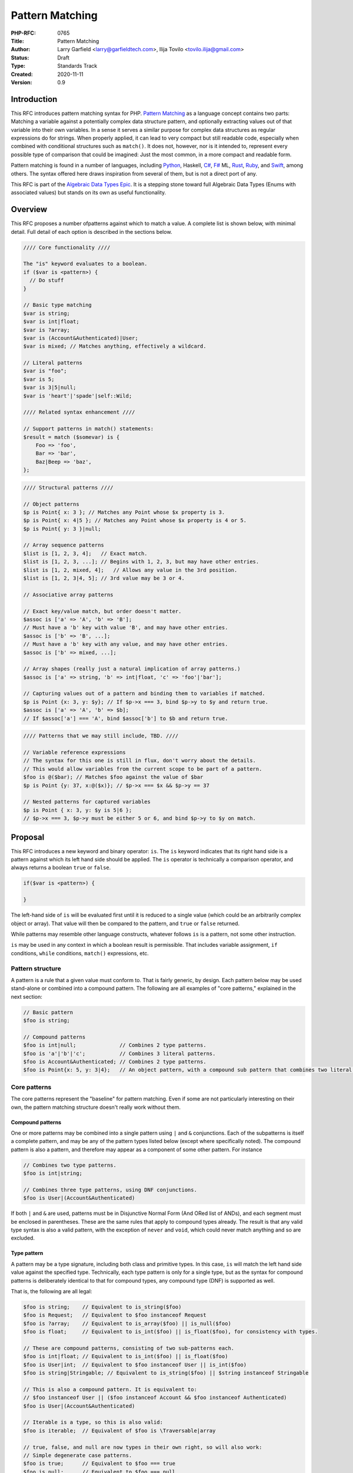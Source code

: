 Pattern Matching
================

:PHP-RFC: 0765
:Title: Pattern Matching
:Author: Larry Garfield <larry@garfieldtech.com>, Ilija Tovilo <tovilo.ilija@gmail.com>
:Status: Draft
:Type: Standards Track
:Created: 2020-11-11
:Version: 0.9

Introduction
------------

This RFC introduces pattern matching syntax for PHP. `Pattern
Matching <https://en.wikipedia.org/wiki/Pattern_matching>`__ as a
language concept contains two parts: Matching a variable against a
potentially complex data structure pattern, and optionally extracting
values out of that variable into their own variables. In a sense it
serves a similar purpose for complex data structures as regular
expressions do for strings. When properly applied, it can lead to very
compact but still readable code, especially when combined with
conditional structures such as ``match()``. It does not, however, nor is
it intended to, represent every possible type of comparison that could
be imagined: Just the most common, in a more compact and readable form.

Pattern matching is found in a number of languages, including
`Python <https://peps.python.org/pep-0636/>`__, Haskell,
`C# <https://learn.microsoft.com/en-us/dotnet/csharp/fundamentals/functional/pattern-matching>`__,
`F# <https://learn.microsoft.com/en-us/dotnet/fsharp/language-reference/pattern-matching>`__
ML,
`Rust <https://doc.rust-lang.org/book/ch18-03-pattern-syntax.html>`__,
`Ruby <https://docs.ruby-lang.org/en/master/syntax/pattern_matching_rdoc.html>`__,
and
`Swift <https://docs.swift.org/swift-book/documentation/the-swift-programming-language/patterns/>`__,
among others. The syntax offered here draws inspiration from several of
them, but is not a direct port of any.

This RFC is part of the `Algebraic Data Types Epic </rfc/adts>`__. It is
a stepping stone toward full Algebraic Data Types (Enums with associated
values) but stands on its own as useful functionality.

Overview
--------

This RFC proposes a number ofpatterns against which to match a value. A
complete list is shown below, with minimal detail. Full detail of each
option is described in the sections below.

.. code:: php

   //// Core functionality ////

   The "is" keyword evaluates to a boolean.
   if ($var is <pattern>) {
     // Do stuff
   }

   // Basic type matching
   $var is string;
   $var is int|float;
   $var is ?array;
   $var is (Account&Authenticated)|User;
   $var is mixed; // Matches anything, effectively a wildcard.

   // Literal patterns
   $var is "foo";
   $var is 5;
   $var is 3|5|null;
   $var is 'heart'|'spade'|self::Wild;

   //// Related syntax enhancement ////

   // Support patterns in match() statements:
   $result = match ($somevar) is {
       Foo => 'foo',
       Bar => 'bar',
       Baz|Beep => 'baz',
   };

.. code:: php

   //// Structural patterns ////

   // Object patterns
   $p is Point{ x: 3 }; // Matches any Point whose $x property is 3.
   $p is Point{ x: 4|5 }; // Matches any Point whose $x property is 4 or 5.
   $p is Point{ y: 3 }|null;

   // Array sequence patterns
   $list is [1, 2, 3, 4];   // Exact match.
   $list is [1, 2, 3, ...]; // Begins with 1, 2, 3, but may have other entries.
   $list is [1, 2, mixed, 4];   // Allows any value in the 3rd position.
   $list is [1, 2, 3|4, 5]; // 3rd value may be 3 or 4.

   // Associative array patterns

   // Exact key/value match, but order doesn't matter.
   $assoc is ['a' => 'A', 'b' => 'B']; 
   // Must have a 'b' key with value 'B', and may have other entries.
   $assoc is ['b' => 'B', ...];
   // Must have a 'b' key with any value, and may have other entries.
   $assoc is ['b' => mixed, ...];

   // Array shapes (really just a natural implication of array patterns.)
   $assoc is ['a' => string, 'b' => int|float, 'c' => 'foo'|'bar'];

   // Capturing values out of a pattern and binding them to variables if matched.
   $p is Point {x: 3, y: $y}; // If $p->x === 3, bind $p->y to $y and return true.
   $assoc is ['a' => 'A', 'b' => $b];
   // If $assoc['a'] === 'A', bind $assoc['b'] to $b and return true.

.. code:: php

   //// Patterns that we may still include, TBD. ////

   // Variable reference expressions
   // The syntax for this one is still in flux, don't worry about the details.
   // This would allow variables from the current scope to be part of a pattern.
   $foo is @($bar); // Matches $foo against the value of $bar
   $p is Point {y: 37, x:@($x)}; // $p->x === $x && $p->y == 37

   // Nested patterns for captured variables
   $p is Point { x: 3, y: $y is 5|6 }; 
   // $p->x === 3, $p->y must be either 5 or 6, and bind $p->y to $y on match.

Proposal
--------

This RFC introduces a new keyword and binary operator: ``is``. The
``is`` keyword indicates that its right hand side is a pattern against
which its left hand side should be applied. The ``is`` operator is
technically a comparison operator, and always returns a boolean ``true``
or ``false``.

.. code:: php

   if($var is <pattern>) {

   }

The left-hand side of ``is`` will be evaluated first until it is reduced
to a single value (which could be an arbitrarily complex object or
array). That value will then be compared to the pattern, and ``true`` or
``false`` returned.

While patterns may resemble other language constructs, whatever follows
``is`` is a pattern, not some other instruction.

``is`` may be used in any context in which a boolean result is
permissible. That includes variable assignment, ``if`` conditions,
``while`` conditions, ``match()`` expressions, etc.

Pattern structure
~~~~~~~~~~~~~~~~~

A pattern is a rule that a given value must conform to. That is fairly
generic, by design. Each pattern below may be used stand-alone or
combined into a compound pattern. The following are all examples of
"core patterns," explained in the next section:

.. code:: php

   // Basic pattern
   $foo is string;

   // Compound patterns
   $foo is int|null;              // Combines 2 type patterns.
   $foo is 'a'|'b'|'c';           // Combines 3 literal patterns.
   $foo is Account&Authenticated; // Combines 2 type patterns.
   $foo is Point{x: 5, y: 3|4};   // An object pattern, with a compound sub pattern that combines two literal patterns.

Core patterns
~~~~~~~~~~~~~

The core patterns represent the "baseline" for pattern matching. Even if
some are not particularly interesting on their own, the pattern matching
structure doesn't really work without them.

Compound patterns
^^^^^^^^^^^^^^^^^

One or more patterns may be combined into a single pattern using ``|``
and ``&`` conjunctions. Each of the subpatterns is itself a complete
pattern, and may be any of the pattern types listed below (except where
specifically noted). The compound pattern is also a pattern, and
therefore may appear as a component of some other pattern. For instance

.. code:: php

   // Combines two type patterns.
   $foo is int|string;

   // Combines three type patterns, using DNF conjunctions.
   $foo is User|(Account&Authenticated)

If both ``|`` and ``&`` are used, patterns must be in Disjunctive Normal
Form (And ORed list of ANDs), and each segment must be enclosed in
parentheses. These are the same rules that apply to compound types
already. The result is that any valid type syntax is also a valid
pattern, with the exception of ``never`` and ``void``, which could never
match anything and so are excluded.

Type pattern
^^^^^^^^^^^^

A pattern may be a type signature, including both class and primitive
types. In this case, ``is`` will match the left hand side value against
the specified type. Technically, each type pattern is only for a single
type, but as the syntax for compound patterns is deliberately identical
to that for compound types, any compound type (DNF) is supported as
well.

That is, the following are all legal:

.. code:: php

   $foo is string;    // Equivalent to is_string($foo)
   $foo is Request;   // Equivalent to $foo instanceof Request
   $foo is ?array;    // Equivalent to is_array($foo) || is_null($foo)
   $foo is float;     // Equivalent to is_int($foo) || is_float($foo), for consistency with types.

   // These are compound patterns, consisting of two sub-patterns each.
   $foo is int|float; // Equivalent to is_int($foo) || is_float($foo)
   $foo is User|int;  // Equivalent to $foo instanceof User || is_int($foo)
   $foo is string|Stringable; // Equivalent to is_string($foo) || $string instanceof Stringable

   // This is also a compound pattern. It is equivalent to:
   // $foo instanceof User || ($foo instanceof Account && $foo instanceof Authenticated)
   $foo is User|(Account&Authenticated)

   // Iterable is a type, so this is also valid:
   $foo is iterable;  // Equivalent of $foo is \Traversable|array

   // true, false, and null are now types in their own right, so will also work:
   // Simple degenerate case patterns.
   $foo is true;      // Equivalent to $foo === true
   $foo is null;      // Equivalent to $foo === null

   // More practical compound examples
   $foo is array|null; // Equivalent to is_array($foo) || $foo === null
   $foo is "Aardvark"|"Bear"|null // Equivalent to $foo === "Aardvark" || $foo === "Bear" || $foo === null

Type patterns are always evaluated in strict mode, so as to be
consistent with ``is_int()`` and its siblings.

In a sense, ``$foo is pattern`` is equivalent to "would $foo pass a type
check if passed to a parameter with this type specification in strict
mode." Should more complex type checks become allowed (such as type
aliases, etc.) they will become valid in a pattern as well. Note that,
as shown in the 4th example above, an integer will pass a pattern match
for type ``float``. That is consistent with how strict type declarations
work today.

Any type may be used, with the exception of ``never`` and ``void``,
which can only be used in a return type and would never match anything
anyway.

Of particular note, the ``mixed`` type pattern would match any value, so
becomes a de facto "wildcard" to use in complex patterns. (See some
further examples below.)

Literal pattern
^^^^^^^^^^^^^^^

Any scalar literal may be a pattern. When used on its own it is not
particularly useful (it's equivalent to ``===``), but can be used in a
compound pattern to more complex effect. It is also valuable when used
with ``match()`` (see below).

.. code:: php

   // Simple degenerate case patterns.
   $foo is 5;         // Equivalent to $foo === 5
   $foo is 'yay PHP'; // Equivalent to $foo === 'yay PHP'

   // More practical compound example
   $foo is "beep"|"boop"; // Equivalent to $foo === "beep" || $foo === "boop"

Valid literals include:

-  Any int
-  Any float
-  Any string literal that does no string interpolation, denoted with
   single quotes, double quotes, heredoc or nowdoc. (So ``"boop"`` is
   fine, but ``"boop your $nose"`` is not.)

Values that are dynamic at runtime (eg, an interpolated string with a
variable in it) are not literal patterns. However, see below on "limited
expression patterns."

Class constant pattern
^^^^^^^^^^^^^^^^^^^^^^

Class constants may also be used as a pattern:

.. code:: php

   $foo is 'spade'|'heart'|self::Wild;

Global constants may not be used directly, as they cannot be
differentiated from class names. However, they may be used in expression
patterns (see below).

Enumeration cases are implemented as class constants, so are supported
as well.

match() enhancement
^^^^^^^^^^^^^^^^^^^

Pattern matching is frequently used in conjunction with branching
structures, in particular with enumerations. To that end, this RFC also
enhances the ``match()`` structure. Specifically, if the ``is`` keyword
is used in ``match()`` then ``match()`` will perform a pattern match
rather than an identity comparison.

That is, this code:

.. code:: php

   $result = match ($somevar) is {
       Foo => 'foo',
       Bar => 'bar',
       Baz|Beep => 'baz',
   };

is equivalent to the following:

.. code:: php

   $result = match (true) {
       $somevar is Foo => 'foo',
       $somevar is Bar => 'bar',
       $somevar is Baz|Beep => 'baz',
   };

(See "Open Questions" below regarding the syntax for ``match()`` with
patterns.)

Structure patterns
~~~~~~~~~~~~~~~~~~

These are where pattern matching really shines. They are more
involved/complex, but have more "bang for the buck" than the basic
patterns above. Specifically, there are two kinds of structure patterns:
Object property and array patterns. Both can also leverage a third
concept, variable binding.

Object property pattern
^^^^^^^^^^^^^^^^^^^^^^^

A pattern may also define a class and matches against scope-accessible
properties of that object. The properties must be accessible in the
scope in which the pattern executes. That is, a pattern evaluated
outside the class may only match against public properties; a pattern
inside the class may match against public, private, or protected; a
pattern in a child class may match against protected properties of its
parent but not private; etc.

The "value" to match each property against is itself a pattern, so can
leverage any of the above pattern combinations.

Note that matching against a property's value implies reading that
property's value. Therefore, a property match behaves as though the
property were read into a temporary variable and then used. That means,
for example:

#. If a ``get`` hook is defined for that property, it will be called.
#. If the property is uninitialized, an error will be thrown.
#. If the property is undefined, an error will be thrown.
#. If the property is undefined but ``__isset()`` is defined and returns
   false, it will never match anything.
#. If the property is undefined but ``__isset()`` returns true or is not
   defined, then the return of invoking ``__get()`` will be used. It
   will then be matched against the pattern the same as if it were a
   defined property value.

.. code:: php

   class Point {
       public function __construct(
           public int $x, 
           public int $y, 
           public int $z,
       ) {}
   }

   $p = new Point(3, 4, 5);

   $p is Point {x: 3};
   // Equivalent to:
   $p instanceof Point && $p->x === 3;

   $p is Point {y: 37, x: 2,};
   // Equivalent to:
   $p instanceof Point && $p->y === 37 && $p->x === 2;

   // A multi-segment pattern that includes an object pattern.
   $p is Point {x: 2}|null
   // Equivalent to:
   $p instanceof Point && $p->x === 2 || $p === null;

   // The $x property is matched against an ORed pattern.
   $p is Point { x: 2|3 }
   // Equivalent to
   $p instanceof Point && ($p->x === 2 || $p->x === 3)

   // x must be 3, and y must be defined and initialized but we don't care what it is.
   $p is Point{ x: 3, y: mixed }

   // The following is NOT allowed.
   $p is (Product|Point){ x: 3 }

   // This is allowed, but will be interpreted like the second line.
   $p is Product|Point{ x: 3 };
   $p is (Product)|(Point{ x: 3 });

   // This is allowed, but has the same effect as the line after it
   $p is Point{}
   $p is Point

Properties may be listed in any order, but must be named. A trailing
comma is permitted.

Array structure pattern
^^^^^^^^^^^^^^^^^^^^^^^

Array patterns match elements of an array individually against a
collection of values. It has two variants, positional or associative.
That is, the pattern MUST be entirely positional, or must specify a key
for every position. (This is in contrast to array literals, which allow
keys to be omitted at random to get an integer assigned.) If an
associative pattern is used, the order of keys is explicitly irrelevant.

By default, array matching is exhaustive. That is, the arity of the
array and pattern must match. Alternatively, the pattern may include a
``...`` sequence as its last item to disable that arity checking,
rendering any unspecified array keys explicitly irrelevant.

The value for each array element is itself a pattern. While the most
common use case would normally be a literal match, it also supports a
type match, ORed pattern, etc. This means that array patterns can
function as "array shapes" if desired. This ability becomes more
powerful as more future-scope patterns (such as range or regex) are
adopted, as they would also be supported for each property.

The ``mixed`` pattern may be used to assert that a key is defined
without constraining what its value may be.

Sequential arrays:

.. code:: php

   // Given:
   $list = [1, 3, 5, 7];

   // Degenerate, not very useful case.
   if ($list is [1, 3, 5, 7]) {
     print "Yes";
   }
   // True.  Equivalent to:
   if (is_array($list) 
       && count($list) === 4 
       && array_key_exists(0, $list) && $list[0] === 1 
       && array_key_exists(1, $list) && $list[1] === 3 
       && array_key_exists(2, $list) && $list[2] === 5 
       && array_key_exists(3, $list) && $list[3] === 7
       ) {
       print "Yes";
   }


   if ($list is [1, 3]) {
     print "Yes";
   }
   // False.  Equivalent to:
   if (is_array($list) 
       && count($list) === 2
       && array_key_exists(0, $list) && $list[0] === 1 
       && array_key_exists(1, $list) && $list[1] === 3
       ) {
       print "Yes";
   }

   if ($list is [1, 3, ...]) {
     print "Yes";
   }
   // True.  Equivalent to:
   if (is_array($list) 
       && array_key_exists(0, $list) && $list[0] === 1 
       && array_key_exists(1, $list) && $list[1] === 3
       ) {
       print "Yes";
   }

   if ($list is [1, 3, mixed, 7]) {
     print "Yes";
   }
   // True.  Equivalent to:
   if (is_array($list) 
       && count($list) === 4
       && array_key_exists(0, $list) && $list[0] === 1 
       && array_key_exists(1, $list) && $list[1] === 3
       && array_key_exists(2, $list)
       && array_key_exists(3, $list) && $list[3] === 7
       ) {
       print "Yes";
   }


   if ($list is [1, 3, 5|6, ...]) {
     print "Yes";
   }
   // True.  Equivalent to:
   if (is_array($list) 
       && array_key_exists(0, $list) && $list[0] === 1 
       && array_key_exists(1, $list) && $list[1] === 3
       && array_key_exists(2, $list) && ($list[2] === 5 || $list[2] === 6)
       ) {
       print "Yes";
   }

   // A sequential "array shape".
   if ($list is [int, int, int, mixed]) {
     print "Yes";
   }
   // True.  Equivalent to:
   if (is_array($list) 
       && count($list) === 4
       && array_key_exists(0, $list) && is_int($list[0])
       && array_key_exists(1, $list) && is_int($list[1])
       && array_key_exists(2, $list) && is_int($list[2])
       ) {
       print "Yes";
   }

Associative arrays:

.. code:: php

   // Given:
   $assoc = ['a' => 'A', 'b' => 'B'];

   // Degenerate, not very useful case.
   if ($assoc is ['a' => 'A', 'b' => 'B']) {
     print "Yes";
   }
   // True.  Equivalent to:
   if (is_array($assoc) 
       && count($assoc) === 2 
       && array_key_exists('a', $assoc) && $assoc['a'] === 'A'
       && array_key_exists('b', $assoc) && $assoc['b'] === 'B'
       ) {
       print "Yes";
   }

   if ($assoc is ['b' => 'B']) {
     print "Yes";
   }
   // False.  Equivalent to:
   if (is_array($assoc) 
       && count($assoc) === 1 
       && array_key_exists('b', $assoc)  && $assoc['b'] === 'B'
       ) {
       print "Yes";
   }

   if ($assoc is ['b' => 'B', ...]) {
     print "Yes";
   }
   // True.  Equivalent to:
   if (is_array($assoc) && && array_key_exists('b', $assoc)  && $assoc['b'] === 'B') {
       print "Yes";
   }

   if ($assoc is ['b' => mixed, ...]) {
     print "Yes";
   }
   // True.  Equivalent to:
   if (is_array($assoc) && array_key_exists('b', $assoc) ) {
       print "Yes";
   }

   // An "array shape" pattern.
   if ($assoc is ['a' => 'A'|'a', 'b' => string]) {
     print "Yes";
   }
   // True.  Equivalent to:
   if (is_array($assoc)
       && array_key_exists('a', $assoc) && ($assoc['a'] === 'A' || $assoc['a'] === 'a')
       && array_key_exists('b', $assoc) && is_string($assoc['b'])
      ) {
       print "Yes";
   }

Of particular note, the pattern matching approach automatically handles
``array_key_exists()`` checking. That means a missing array element will
not trigger a warning, whereas with a traditional
``if ($foo['bar'] === 'baz')`` approach missing values must be accounted
for by the developer manually. An associative array pattern match is
also, as mentioned, explicitly unordered, whereas a ``===`` comparison
also considers order. That provides some benefit in even the degenerate
case of just checking a selection of keys against literal values, as
missing values are handled automatically.

.. code:: php

   $foo = ['a' => 1, 'b' => 2];

   // True
   $foo is ['b' => 2, 'a' => 1];

   // True, because == doesn't consider order.
   $foo == ['b' => 2, 'a' => 1];

   // False, because === does consider order.
   $foo === ['b' => 2, 'a' => 1];

   // False, but no error.
   $foo is ['a' => 1, 'c' = 3, ...];

   // Warning: $foo['c'] is not defined.
   if ($foo['a'] == 1, $foo['c'] == 3) { ... }

   // Warning: $foo['c'] is not defined.
   if ($foo['a'] === 1, $foo['c'] === 3) { ... }

Variable binding
^^^^^^^^^^^^^^^^

One of the prime uses of pattern matching is to extract a value from a
larger structure, such as an object (or Enumeration/ADT, in the future).
This RFC supports such variable binding by specifying the variable to
populate. If the input variable matches the rest of the pattern, then
the corresponding value will be extracted and assigned to a variable of
that name in the current scope. It will remain in scope as long as
normal variable rules say it should. Only local variables may be bound,
that is, you cannot bind to a property of an object or a
variable-variable.

The entire pattern either succeeds or fails. No variables will be bound
unless the entire pattern matches. (That also means if a variable exists
before the pattern is evaluated, its value will be unchanged if the
pattern does not match.)

In the currently planned patterns, it is only relevant for object and
array pattern matching.

Object binding examples:

.. code:: php

   class Point {
       public function __construct(
           public int $x, 
           public int $y, 
           public int $z,
       ) {}
   }

   $p = new Point(3, 4, 5);

   if ($p is Point {x: 3, y: $y} ) {
       print "x is 3 and y is $y.";
   }
   // Equivalent to:
   if ($p instanceof Point && $p->x === 3) {
       $y = $p->y;
       print "x is 3 and y is $y.";
   }

   if ($p is Point {z: $z, x: 3, y: $y} ) {
     print "x is 3 and y is $y and z is $z.";
   }
   // Equivalent to:
   if ($p instanceof Point && $p->x === 3) {
       $y = $p->y;
       $z = $p->z;
       print "x is 3 and y is $y and z is $z.";
   }

Array binding examples:

.. code:: php

   if ($list is [1, 3, $third, 7]) {
     print "Yes: $third";
   }
   // True.  Equivalent to:
   if (is_array($list) 
       && count($list) === 4
       && array_key_exists(0, $list) && $list[0] === 1 
       && array_key_exists(1, $list) && $list[1] === 3
       && array_key_exists(2, $list) 
       && array_key_exists(3, $list) && $list[3] === 7
       ) {
       $third = $list[2];
       print "Yes: $third";
   }

   if ($list is [1, 3, $third, ...]) {
     print "Yes: $third";
   }
   // True.  Equivalent to:
   if (is_array($list) 
       && array_key_exists(0, $list) && $list[0] === 1 
       && array_key_exists(1, $list) && $list[1] === 3
       && array_key_exists(2, $list) 
       ) {
       $third = $list[2];
       print "Yes: $third";
   }

   if ($assoc is ['a' => 'A', 'b' => $b]) {
     print "Yes: $b";
   }
   // True.  Equivalent to:
   if (is_array($assoc) 
       && count($assoc) === 2 
       && array_key_exists('a', $assoc) && $assoc['a'] === 'A'
       && array_key_exists('b', $assoc) 
       ) {
       $b = $assoc['b'];
       print "Yes: $b";
   }

A pattern that includes variable binding may not be ORed with another
pattern, as depending on the segment that matches the variable may or
may not end up defined, and there's no reliable way to determine that
other than ``isset()``. By extension, a mixed AND/OR pattern is also not
supported. An AND-only compound pattern is permitted, however, and
elements of the structure pattern (object properties or array keys) may
contain ORed and ANDed patterns.

.. code:: php

   // NOT allowed, as its behavior is ambiguous.
   $p is Point { $x } | Circle { $radius }

   // But this is allowed.
   $p is Point { x: 3|5, y: $y }
   // Equivalent to 
   if ($p instanceof Point && ($p->x === 3 || $p->x === 5)) {
       $y = $p->y;
       // ...
   }

   // This is also allowed:
   $p is Colorable&Point { x: 3|5, y: $y }

For object patterns (only), if the variable name to extract to is the
same as the name of the property, then the property name may be omitted.
That is, the following two examples are exactly equivalent:

.. code:: php

   if ($p is Point {z: $z, x: 3, y: $y} ) {
       print "x is 3 and y is $y and z is $z.";
   }

   // Shorthand
   if ($p is Point {$z, x: 3, $y} ) {
       print "x is 3 and y is $y and z is $z.";
   }

Variable binding is especially useful in ``match()`` statements, where
there is no simple logical equivalent that doesn't involve additional
functions.

.. code:: php

   $result = match ($p) is {
     // These will match only some Point objects, depending on their property values.
     Point{x: 3, y: 9, $z} => "x is 3, y is 9, z is $z",
     Point{$z, $x, y: 4} => "x is $x, y is 4, z is $z",
     Point{x: 5, $y} => "x is 5, y is $y, and z doesn't matter",
     // This will match any Point object.
     Point{$x, $y, $z} => "x is $x, y is $y, z is $z",
   };

Note that in this case, the variables ``$x``, ``$y``, and ``$z`` may or
may not be defined after the ``match()`` statement executes depending on
which pattern was matched.

Still in-development patterns
~~~~~~~~~~~~~~~~~~~~~~~~~~~~~

The following patterns are nominally optional, and we are still
exploring them and the proper syntax. They will be included if we can
figure out how to make them work nicely.

Limited expression pattern
^^^^^^^^^^^^^^^^^^^^^^^^^^

The use of variables directly in a pattern is not supported, as it would
conflict with variable binding. However, they may be included by
delineating them within ``@()``. This approach also works for global
constants. As with literals, they are useful mainly in compound patterns
and ``match()``. (NOTE: We hate the ``@()`` syntax, too. Alternative
suggestions very welcome. Please just consider the feature itself for
the moment.)

.. code:: php

   // Simple degenerate case patterns.
   $foo is @($bar); // Equivalent to $foo === $bar
   $foo is @(PHP_VERSION); // Equivalent to $foo === PHP_VERSION

   // More practical compound expressions
   $foo is @(Errors::$notFound)|@(Errors::$invalid); // Equivalent to $foo === Errors::$notFound || $foo === Errors::$invalid

   // An object pattern with expressions to reference variables.
   $p is Point {y: 37, x:@($x),};
   // Equivalent to:
   $p instanceof Point && $p->y === 37 && $p->x === $x;

   // An array pattern with expressions to reference variables.
   if ($assoc is ['a' => 'A', 'b' => @($b)]) {
     print "Yes";
   }
   // True.  Equivalent to:
   if (is_array($assoc) 
       && count($assoc) === 2 
       && array_key_exists('a', $assoc) && $assoc['a'] === 'A'
       && array_key_exists('b', $assoc) && $assoc['b'] === $b
       ) {
       print "Yes";
   }

It would be possible to expand this pattern to support arbitrary
expressions within the delimiters, including function calls. However,
that has been omitted at this time in the interest of simplicity. If a
good use case for it can be shown in the future, that can be added in a
backward compatible way, however.

Variable binding pattern matching
^^^^^^^^^^^^^^^^^^^^^^^^^^^^^^^^^

When binding to a variable, the ``is`` keyword may be nested. In that
case, the entire pattern must succeed or fail. Values will be bound if
and only if all binding patterns match as well.

For example:

.. code:: php

   if ($foo is Foo{a: @($someA), $b is Point(x: 5, y: @($someY)) }) {
     print "x is 5, y is $someY, z is $b->z";
   }
   // Equivalent to:
   if ($foo instanceof Foo
       && $foo->a === $someA
       && $foo->b instanceof Point
       && $foo->b->x === 5
       && $foo->b->y = $someY
       ) {
       $b = $foo->b;
       print "x is 5, y is $someY, z is $b->z";
   }

.. code:: php

   if ($params is ['user' => $user is AuthenticatedUser{role: 'admin'}, ...]) {
       print "Congrats, $user->name, you can do admin things!"
   }
   // Equivalent to:
   if (is_array($params)
       && array_key_exists($params, 'user')
       && $params['user'] instanceof AuthenticatedUser
       && $params['user']->role === 'admin'
       ) {
       $user = $params['user'];
       print "Congrats, $user->name, you can do admin things!"
   }

(Note: Some languages use a different syntax than above for this
behavior. We are still investigating the ideal syntax to use. Rust, for
instance, uses an ``@`` suffix on a pattern to indicate further
restrictions to apply.)

Backward Incompatible Changes
-----------------------------

A new keyword is added, ``is``. That will conflict with any user-defined
global constant named ``is``.

No other BC breaks are expected.

Proposed PHP Version(s)
-----------------------

PHP 8.5/9.0.

RFC Impact
----------

Open Issues
-----------

Include other patterns in the initial RFC?
~~~~~~~~~~~~~~~~~~~~~~~~~~~~~~~~~~~~~~~~~~

Do any other patterns need to be included in the initial RFC? Are there
any listed in Future Scope that are must-have for the initial release?

Expression pattern syntax
~~~~~~~~~~~~~~~~~~~~~~~~~

The @() syntax for expression patterns is still an open question. It
needs some kind of delimeter to differentiate it from class names and
binding variables, but the specific syntax we are flexible on.

match() "is" placement
~~~~~~~~~~~~~~~~~~~~~~

The authors are split as to how the syntax for pattern matching
``match()`` should work. There are two options:

.. code:: php

   $result = match ($somevar) is {
       Foo => 'foo',
       Bar => 'bar',
       Baz|Beep => 'baz',
   };

.. code:: php

   $result = match ($somevar) {
       is Foo => 'foo',
       is Bar => 'bar',
       is Baz|Beep => 'baz',
   };

The former is shorter, and applies pattern matching to all arms. The
latter is more explicit, and would allow individual arms to be pattern
matched or not depending on the presence of ``is``. Of course, these
options are not mutually exclusive and supporting both would be
possible. We are looking for feedback on this question.

Future Scope
------------

Numerous other patterns can be supported in the future. The following
additional patterns and use cases are possible future additions for
other RFCs. (Please don't bikeshed them here; they are shown as an
example of where pattern matching can extend to in the future.)

Enum/ADT pattern
~~~~~~~~~~~~~~~~

A key goal of this RFC is to lay the groundwork for supporting patterns
with Algebraic Data Types, aka, Enums with associated values. We believe
that a good pattern matching mechanism is a prerequisite for those being
fully usable in the future.

Depending on the implementation, the syntax may be identical to that use
for objects above, or it may be positional (using ``()``). If this RFC
passes, a future ADT RFC would include a new enum-targeted pattern if
needed.

.. code:: php

   // Example of what is possible with both pattern matching and ADTs,
   // All syntax subject to change.

   enum Move {
       case TurnLeft;
       case TurnRight;
       case Forward(int $amount);
   }

   match ($move) is {
       Move::TurnLeft => $this->orientation--,
       Move::TurnRight => $this->orientation++,
       Move::Forward{$amount} => $this->distance += $amount,
   };


   enum Option {
       case None;
       case Some(mixed $val);
   }

   match ($maybe) is {
       Option::Some {$val} => compute_something($val),
       Option::None => 'default value',
   }

Range pattern
~~~~~~~~~~~~~

Applicable to numeric variables, this pattern would validate that a
value is within a given range. Verifying that the value is numeric is
implicitly included.

.. code:: php

   $foo is 0..=10;

   // Equivalent to:
   $foo >=0 && $foo <= 10;

   $foo is 0..<10;

   // Equivalent to:
   $foo >=0 && $foo < 10;

   $foo is >10;

   // Equivalent to:
   $foo > 10;

(The syntax shown here is not fully developed. Please do not nitpick it
yet. If there is interest in including ranges out of the gate, we will
flesh this out further, possibly modeling on
`Raku <https://docs.raku.org/type/Range>`__ or similar.)

Regex pattern
~~~~~~~~~~~~~

Applicable only to ``string`` (and possible ``Stringable``?) values.
This pattern validates that a value conforms to a provided regular
expression, and potentially extracts values from it if appropriate.
(Extracted values would only be assigned if the pattern matches.)

.. code:: php

   $foo is /^https:\/\/(?<hostname>[^\/]*)/

   // Equivalent to:
   $matches = [];
   preg_match('/^https:\/\/(?<hostname>[^\/]*)/', $foo, $matches);
   $hostname == $matches['hostname'];

(Note: This pattern is only in the idiation stage, so the syntax has not
been fully thought through.)

Array-application pattern
~~~~~~~~~~~~~~~~~~~~~~~~~

One possible extension of patterns is the built-in ability to apply a
pattern across an array. While that could be done straightforwardly with
a ``foreach`` loop over an array, it may be more performant if the
entire logic could be pushed into engine-space. One possible approach
would look like this:

.. code:: php

   $ints = [1, 2, 3, 4];
   $someFloats = [1, 2, 3.14, 4];

   $ints is array<int>; //True.  
   $someFloats is array<int>; // False
   $someFloats is array<int|float>; // True

   // Equivalent to:
   $result = true;
   foreach ($ints as $v) {
     if (!is_int($v)) {
       $result = false;
       break;
     }
   }

It is not yet clear if it would indeed be more performant than the
user-space alternative, or how common that usage would be. For that
reason it has been left out of the RFC for now, but we mention it as a
possible future extension.

Optional array key marker
~~~~~~~~~~~~~~~~~~~~~~~~~

As described above, array patterns support "this key must be defined and
match this pattern" or "I don't care if it's defined or not" (using the
... suffix). However, there is no obvious way to indicate "this key is
optional, but if it is defined it must match this pattern." Such a
marker would be useful to include, although we have not yet explored a
syntax for it. One possibility would be:

.. code:: php

   // $arr must have a string 'a' key, MAY have a string 'b' key but no other 'b',
   // and any other keys are irrelevant.
   $arr is ['a' => string, ?'b' => string, ...]

as keyword
~~~~~~~~~~

In some cases, the desired result is not a boolean but an error
condition. One possible way to address that would be with a second
keyword, ``as``, which behaves the same as ``is`` but returns the
matched value or throws an Error rather than returning false.

.. code:: php


   // This either evaluates to true and assigns $username and $password to the matching properties of Foo, OR it evaluates to false.
   $foo is Foo { $username, $password };

   // This either evaluates to $foo and assigns $username and $password to the matching properties of Foo, OR it throws an Error.
   $value = $foo as Foo { $username, $password };

This pattern could potentially be combined with the "weak mode flag"
(see below) to offer object validation with embedded coercion.

"weak mode" flag
~~~~~~~~~~~~~~~~

By default, pattern matching uses strict comparisons. However, there are
use cases where a weak comparison is more appropriate. Setting a pattern
or sub-pattern to weak-mode would permit standard PHP type coercion to
determine if a value matches.

For example:

.. code:: php


   $s = "5";

   // Default, strict mode

   $s is int; // False

   // Opt-in weak mode

   $s is ~int // True

This would be particularly useful in combination with an array
application pattern, to verify that, for instance, all elements in an
array are numeric.

.. code:: php

   $a = [2, 4, "6", 8];

   $a is array<int>; // False

   $a is array<~int>; // True

It is possible that we could extend the ``as`` keyword here as well to
save the coercion. That is, if the value is weakly compatible, the
``as`` keyword would convert it safely (or throw if it cannot be). That
would allow validation across an object or array in a single operation.

For example:

.. code:: php

   $a = [2, 4, "6", 8];

   $intifiedA = $a as array<~int>;

   // $initifiedA is now [2, 4, 6, 8]

   $b = [2, 4, 'six', 8];

   $intifiedB = $b as array<~int>; // Throws, because 'six' is not coerce-able to an integer.

We have not yet investigated how feasible this sort of coercion would
be, but it is a potentially valuable feature.

Property guards
~~~~~~~~~~~~~~~

Something that became apparent during the development of property hooks
is that a great many set hooks will be simple validation, often that a
number is within a range or a string matches some criteria. At present,
those use cases are achievable with hooks but can be somewhat verbose.
Applying a pattern rule to a property would allow that rule to be
applied on the set operation for that property, without having to
implement it manually.

.. code:: php

   class Test
   {
       // These two properties have equivalent restrictions.

       public string $name is /\w{3,}/;

       public string $name { 
           set {
              if (!preg_match($value, '/\w{3,}/') {
                  throw new \Exception();
              }
              $this->name = $value;
           }
       }
   }

This more compact syntax would be considerably easier to read and
maintain when used within a promoted constructor parameter, too. Note
that variable binding would not be supported in a property guard, as it
makes little logical sense.

Elevating such checks to a pattern would also make the pattern more
readily available to static analysis tools (IDEs or otherwise), which
would then be better able to validate if a value is about to be passed
to a parameter that would not satisfy the pattern (eg, because the
string is too short).

(We're not sure if ``is`` or ``as`` would make more sense to use here.
That's an implementation detail we don't need to worry about until this
feature is actually getting implemented.)

Parameter or return guards
~~~~~~~~~~~~~~~~~~~~~~~~~~

In concept, parameters and returns could have a similar guard syntax to
properties. The use case is arguably smaller, but it might be possible
to allow variable binding. (Unclear.)

As an example, the following would be equivalent.

.. code:: php

   function test(string $name is /\w{3,}/): string is /\w{10,}/ {
       return $name . ' (retired)';
   }

   function test(string $name): string {
       $name as /\w{3,}/; // Throws if it doesn't match.

       $return = $name . ' (retired)';
       $return as /\w{10,}/; // Throws if it doesn't match.
       return $return;
   }

Naturally type-only pattern checks are entirely redundant. It would be
most useful with regex or range patterns. However, it would allow
literal matches, which is a feature that has been requested in the past:

.. code:: php

   function query(array $args, string $sort is 'ASC'|'DESC') { ... }

Patterns as variables/types
~~~~~~~~~~~~~~~~~~~~~~~~~~~

With complex array or object patterns, especially if guards are adopted,
it becomes natural to want to reuse the same pattern in multiple places.
At this time we are not sure how to do so, although it is a space we are
considering. Possibilities include (unvetted):

.. code:: php

   // Wrap the pattern into an object that can be referenced, possibly with some distinguishing marker.
   $naturalNum = new Pattern(int&>0);
   $foo is $naturalNum;    // Would need some way to disambiguate it from a binding variable.

   // Put this in the "use" section of a file.
   use pattern int&>0 as NaturalNum;
   $foo is NaturalNum;

   // Make this exposed to other files, like a constant would be.
   pattern int&>0 as NaturalNum;
   $foo is NaturalNum;

This is an area that requires more exploration, but we mention it here
for completeness.

Proposed Voting Choices
-----------------------

This is a simple up-or-down vote, requiring 2/3 Yes to pass.

Patches and Tests
-----------------

Links to any external patches and tests go here.

If there is no patch, make it clear who will create a patch, or whether
a volunteer to help with implementation is needed.

Make it clear if the patch is intended to be the final patch, or is just
a prototype.

For changes affecting the core language, you should also provide a patch
for the language specification.

Implementation
--------------

After the project is implemented, this section should contain

#. the version(s) it was merged into
#. a link to the git commit(s)
#. a link to the PHP manual entry for the feature
#. a link to the language specification section (if any)

References
----------

Links to external references, discussions or RFCs

Rejected Features
-----------------

Keep this updated with features that were discussed on the mail lists.

Additional Metadata
-------------------

:Original Authors: Larry Garfield (larry@garfieldtech.com), Ilija Tovilo (tovilo.ilija@gmail.com)
:Slug: pattern-matching
:Wiki URL: https://wiki.php.net/rfc/pattern-matching
